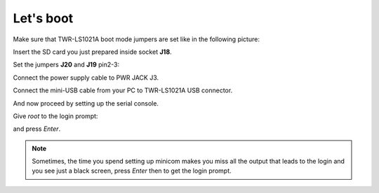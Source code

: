 Let's boot
==========

Make sure that TWR-LS1021A boot mode jumpers are set like in the following picture:

.. image:: _static/sdcard-jumpers.jpg
    :align: center

Insert the SD card you just prepared inside socket **J18**.

Set the jumpers **J20** and **J19** pin2-3:

.. image:: _static/sdcard-jumpers2.jpg
    :align: center

Connect the power supply cable to PWR JACK J3.

Connect the mini-USB cable from your PC to TWR-LS1021A USB connector.

And now proceed by setting up the serial console.

Give *root* to the login prompt:

.. raw:: html

 <div>
 <div><b class="admonition-board">&nbsp;&nbsp;Board&nbsp;&nbsp;</b>&nbsp;&nbsp;<a style="float: right;" href="javascript:select_text( 'boot_rst-board-191' );">select</a></div>
 <pre class="line-numbers pre-replacer" data-start="1"><code id="boot_rst-board-191" class="language-markup">ls1021atwr login: root</code></pre>
 <script src="_static/prism.js"></script>
 <script src="_static/select_text.js"></script>
 </div>

and press *Enter*.

.. note::

 Sometimes, the time you spend setting up minicom makes you miss all the output that leads to the login and you see just a black screen, press *Enter* then to get the login prompt.
